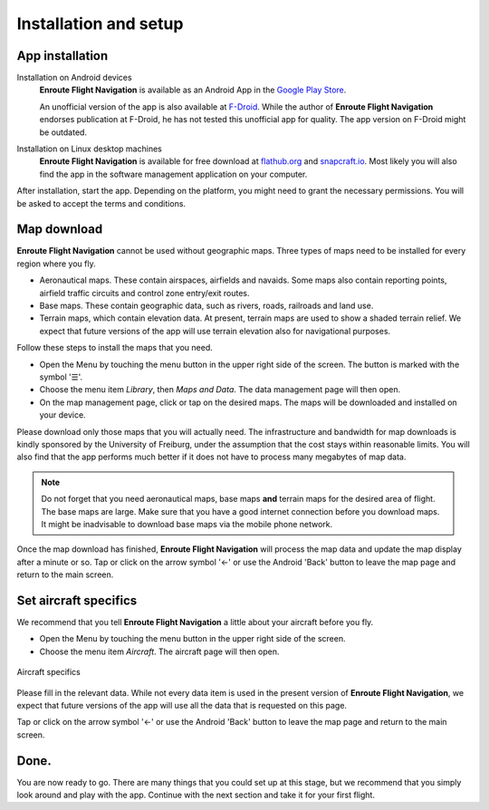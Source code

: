 Installation and setup
======================

App installation
----------------

Installation on Android devices
  **Enroute Flight Navigation** is available as an Android App in the `Google
  Play Store
  <https://play.google.com/store/apps/details?id=de.akaflieg_freiburg.enroute>`_.
  
  An unofficial version of the app is also available at `F-Droid
  <https://f-droid.org/de/packages/de.akaflieg_freiburg.enroute/>`_.  While the
  author of **Enroute Flight Navigation** endorses publication at F-Droid, he
  has not tested this unofficial app for quality. The app version on F-Droid
  might be outdated.


Installation on Linux desktop machines
  **Enroute Flight Navigation** is available for free download at `flathub.org
  <https://flathub.org/apps/details/de.akaflieg_freiburg.enroute>`_ and
  `snapcraft.io <https://snapcraft.io/enroute-flight-navigation>`_.  Most likely
  you will also find the app in the software management application on your
  computer.

After installation, start the app.  Depending on the platform, you might need to
grant the necessary permissions.  You will be asked to accept the terms and
conditions.


Map download
------------

**Enroute Flight Navigation** cannot be used without geographic maps.  Three
types of maps need to be installed for every region where you fly.

- Aeronautical maps.  These contain airspaces, airfields and navaids.  Some maps
  also contain reporting points, airfield traffic circuits and control zone
  entry/exit routes.
- Base maps.  These contain geographic data, such as rivers, roads, railroads
  and land use.
- Terrain maps, which contain elevation data. At present, terrain maps are used
  to show a shaded terrain relief. We expect that future versions of the app
  will use terrain elevation also for navigational purposes.

Follow these steps to install the maps that you need.

- Open the Menu by touching the menu button in the upper right side of the
  screen.  The button is marked with the symbol '☰'.
- Choose the menu item *Library*, then *Maps and Data*.  The data management
  page will then open.
- On the map management page, click or tap on the desired maps.  The maps will
  be downloaded and installed on your device.

Please download only those maps that you will actually need.  The infrastructure
and bandwidth for map downloads is kindly sponsored by the University of
Freiburg, under the assumption that the cost stays within reasonable limits.
You will also find that the app performs much better if it does not have to
process many megabytes of map data.
  
.. note:: Do not forget that you need aeronautical maps, base maps **and** 
    terrain maps for the desired area of flight.  The base maps are large.  Make 
    sure that you have a good internet connection before you download maps.  It 
    might be inadvisable to download base maps via the mobile phone network.

Once the map download has finished, **Enroute Flight Navigation** will process
the map data and update the map display after a minute or so.  Tap or click on
the arrow symbol '←' or use the Android 'Back' button to leave the map page and
return to the main screen.


.. _setUpSetAircraft:

Set aircraft specifics
----------------------

We recommend that you tell **Enroute Flight Navigation** a little about your
aircraft before you fly.

- Open the Menu by touching the menu button in the upper right side of the
  screen.
- Choose the menu item *Aircraft*. The aircraft page will then open.

.. _aircraft:
.. figure:: ./autogenerated/01-03-04-Aircraft.png
   :scale: 30 %
   :align: center
   :alt: Aircraft settings

   Aircraft specifics

Please fill in the relevant data. While not every data item is used in the
present version of **Enroute Flight Navigation**, we expect that future versions
of the app will use all the data that is requested on this page.

Tap or click on the arrow symbol '←' or use the Android 'Back' button to leave
the map page and return to the main screen.


Done.
-----

You are now ready to go.  There are many things that you could set up at this
stage, but we recommend that you simply look around and play with the app.
Continue with the next section and take it for your first flight.
